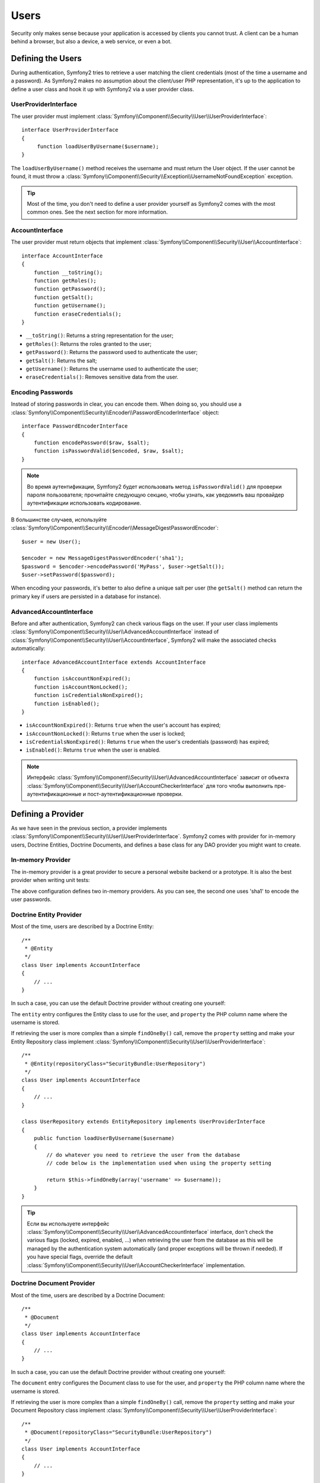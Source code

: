 .. index::
   single: Security; Users

Users
=====

Security only makes sense because your application is accessed by clients you
cannot trust. A client can be a human behind a browser, but also a device, a
web service, or even a bot.

Defining the Users
------------------

During authentication, Symfony2 tries to retrieve a user matching the client
credentials (most of the time a username and a password). As Symfony2 makes no
assumption about the client/user PHP representation, it's up to the
application to define a user class and hook it up with Symfony2 via a user
provider class.

.. index::
   single: Security; UserProviderInterface

UserProviderInterface
~~~~~~~~~~~~~~~~~~~~~

The user provider must implement
:class:`Symfony\\Component\\Security\\User\\UserProviderInterface`::

    interface UserProviderInterface
    {
         function loadUserByUsername($username);
    }

The ``loadUserByUsername()`` method receives the username and must return the
User object. If the user cannot be found, it must throw a
:class:`Symfony\\Component\\Security\\Exception\\UsernameNotFoundException`
exception.

.. tip::

    Most of the time, you don't need to define a user provider yourself as
    Symfony2 comes with the most common ones. See the next section for more
    information.

.. index::
   single: Security; AccountInterface

AccountInterface
~~~~~~~~~~~~~~~~

The user provider must return objects that implement
:class:`Symfony\\Component\\Security\\User\\AccountInterface`::

    interface AccountInterface
    {
        function __toString();
        function getRoles();
        function getPassword();
        function getSalt();
        function getUsername();
        function eraseCredentials();
    }

* ``__toString()``: Returns a string representation for the user;
* ``getRoles()``: Returns the roles granted to the user;
* ``getPassword()``: Returns the password used to authenticate the user;
* ``getSalt()``: Returns the salt;
* ``getUsername()``: Returns the username used to authenticate the user;
* ``eraseCredentials()``: Removes sensitive data from the user.

.. index::
   single: Security; Password encoding

Encoding Passwords
~~~~~~~~~~~~~~~~~~

Instead of storing passwords in clear, you can encode them. When doing so, you
should use a
:class:`Symfony\\Component\\Security\\Encoder\\PasswordEncoderInterface`
object::

    interface PasswordEncoderInterface
    {
        function encodePassword($raw, $salt);
        function isPasswordValid($encoded, $raw, $salt);
    }

.. note::

    Во время аутентификации, Symfony2 будет использовать метод ``isPasswordValid()``
    для проверки пароля пользователя; прочитайте следующую секцию, чтобы узнать, как уведомить ваш провайдер
    аутентификации использовать кодирование.

В большинстве случаев, используйте
:class:`Symfony\\Component\\Security\\Encoder\\MessageDigestPasswordEncoder`::

    $user = new User();

    $encoder = new MessageDigestPasswordEncoder('sha1');
    $password = $encoder->encodePassword('MyPass', $user->getSalt());
    $user->setPassword($password);

When encoding your passwords, it's better to also define a unique salt per user
(the ``getSalt()`` method can return the primary key if users are persisted in
a database for instance).

.. index::
   single: Security; AdvancedAccountInterface

AdvancedAccountInterface
~~~~~~~~~~~~~~~~~~~~~~~~

Before and after authentication, Symfony2 can check various flags on the user.
If your user class implements
:class:`Symfony\\Component\\Security\\User\\AdvancedAccountInterface` instead
of :class:`Symfony\\Component\\Security\\User\\AccountInterface`, Symfony2
will make the associated checks automatically::

    interface AdvancedAccountInterface extends AccountInterface
    {
        function isAccountNonExpired();
        function isAccountNonLocked();
        function isCredentialsNonExpired();
        function isEnabled();
    }

* ``isAccountNonExpired()``: Returns ``true`` when the user's account has
  expired;
* ``isAccountNonLocked()``: Returns ``true`` when the user is locked;
* ``isCredentialsNonExpired()``: Returns ``true`` when the user's credentials
  (password) has expired;
* ``isEnabled()``: Returns ``true`` when the user is enabled.

.. note::

    Интерфейс :class:`Symfony\\Component\\Security\\User\\AdvancedAccountInterface`
    зависит от объекта
    :class:`Symfony\\Component\\Security\\User\\AccountCheckerInterface`
    для того чтобы выполнить пре-аутентификационные и пост-аутентификационные проверки.

.. index::
   single: Security; User Providers

Defining a Provider
-------------------

As we have seen in the previous section, a provider implements
:class:`Symfony\\Component\\Security\\User\\UserProviderInterface`. Symfony2
comes with provider for in-memory users, Doctrine Entities, Doctrine
Documents, and defines a base class for any DAO provider you might want to
create.

.. index::
   single: Security; In-memory user provider

In-memory Provider
~~~~~~~~~~~~~~~~~~

The in-memory provider is a great provider to secure a personal website backend
or a prototype. It is also the best provider when writing unit tests:

.. configuration-block::

    .. code-block:: yaml

        # app/config/security.yml
        security.config:
            providers:
                main:
                    users:
                        foo: { password: foo, roles: ROLE_USER }
                        bar: { password: bar, roles: [ROLE_USER, ROLE_ADMIN] }
                encoded:
                    password_encoder: sha1
                    users:
                        foo: { password: 0beec7b5ea3f0fdbc95d0dd47f3c5bc275da8a33, roles: ROLE_USER }

    .. code-block:: xml

        <!-- app/config/security.xml -->
        <config>
            <provider name="main">
                <user name="foo" password="foo" roles="ROLE_USER" />
                <user name="bar" password="bar" roles="ROLE_USER,ROLE_ADMIN" />
            </provider>

            <provider name="encoded">
                <password-encoder>sha1</password-encoder>
                <user name="foo" password="0beec7b5ea3f0fdbc95d0dd47f3c5bc275da8a33" roles="ROLE_USER" />
            </provider>
        </config>

    .. code-block:: php

        // app/config/security.php
        $container->loadFromExtension('security', 'config', array(
            'providers' => array(
                'main' => array('users' => array(
                    'foo' => array('password' => 'foo', 'roles' => 'ROLE_USER'),
                    'bar' => array('password' => 'bar', 'roles' => array('ROLE_USER', 'ROLE_ADMIN')),
                )),
                'encoded' => array('password_encoder' => 'sha1', 'users' => array(
                    'foo' => array('password' => '0beec7b5ea3f0fdbc95d0dd47f3c5bc275da8a33', 'roles' => 'ROLE_USER'),
                )),
            ),
        ));

The above configuration defines two in-memory providers. As you can see, the
second one uses 'sha1' to encode the user passwords.

.. index::
   single: Security; Doctrine Entity Provider
   single: Doctrine; Doctrine Entity Provider

Doctrine Entity Provider
~~~~~~~~~~~~~~~~~~~~~~~~

Most of the time, users are described by a Doctrine Entity::

    /**
     * @Entity
     */
    class User implements AccountInterface
    {
        // ...
    }

In such a case, you can use the default Doctrine provider without creating one
yourself:

.. configuration-block::

    .. code-block:: yaml

        # app/config/security.yml
        security.config:
            providers:
                main:
                    password_encoder: sha1
                    entity: { class: SecurityBundle:User, property: username }

    .. code-block:: xml

        <!-- app/config/security.xml -->
        <config>
            <provider name="main">
                <password-encoder>sha1</password-encoder>
                <entity class="SecurityBundle:User" property="username" />
            </provider>
        </config>

    .. code-block:: php

        // app/config/security.php
        $container->loadFromExtension('security', 'config', array(
            'providers' => array(
                'main' => array(
                    'password_encoder' => 'sha1',
                    'entity' => array('class' => 'SecurityBundle:User', 'property' => 'username'),
                ),
            ),
        ));

The ``entity`` entry configures the Entity class to use for the user, and
``property`` the PHP column name where the username is stored.

If retrieving the user is more complex than a simple ``findOneBy()`` call,
remove the ``property`` setting and make your Entity Repository class
implement :class:`Symfony\\Component\\Security\\User\\UserProviderInterface`::

    /**
     * @Entity(repositoryClass="SecurityBundle:UserRepository")
     */
    class User implements AccountInterface
    {
        // ...
    }

    class UserRepository extends EntityRepository implements UserProviderInterface
    {
        public function loadUserByUsername($username)
        {
            // do whatever you need to retrieve the user from the database
            // code below is the implementation used when using the property setting

            return $this->findOneBy(array('username' => $username));
        }
    }

.. tip::

    Если вы используете интерфейс 
    :class:`Symfony\\Component\\Security\\User\\AdvancedAccountInterface`
    interface, don't check the various flags (locked, expired, enabled, ...)
    when retrieving the user from the database as this will be managed by the
    authentication system automatically (and proper exceptions will be thrown
    if needed). If you have special flags, override the default
    :class:`Symfony\\Component\\Security\\User\\AccountCheckerInterface`
    implementation.

.. index::
   single: Security; Doctrine Document Provider
   single: Doctrine; Doctrine Document Provider

Doctrine Document Provider
~~~~~~~~~~~~~~~~~~~~~~~~~~

Most of the time, users are described by a Doctrine Document::

    /**
     * @Document
     */
    class User implements AccountInterface
    {
        // ...
    }

In such a case, you can use the default Doctrine provider without creating one
yourself:

.. configuration-block::

    .. code-block:: yaml

        # app/config/security.yml
        security.config:
            providers:
                main:
                    password_encoder: sha1
                    document: { class: SecurityBundle:User, property: username }

    .. code-block:: xml

        <!-- app/config/security.xml -->
        <config>
            <provider name="main">
                <password-encoder>sha1</password-encoder>
                <document class="SecurityBundle:User" property="username" />
            </provider>
        </config>

    .. code-block:: php

        // app/config/security.php
        $container->loadFromExtension('security', 'config', array(
            'providers' => array(
                'main' => array(
                    'password_encoder' => 'sha1',
                    'document' => array('class' => 'SecurityBundle:User', 'property' => 'username'),
                ),
            ),
        ));

The ``document`` entry configures the Document class to use for the user, and
``property`` the PHP column name where the username is stored.

If retrieving the user is more complex than a simple ``findOneBy()`` call,
remove the ``property`` setting and make your Document Repository class
implement :class:`Symfony\\Component\\Security\\User\\UserProviderInterface`::

    /**
     * @Document(repositoryClass="SecurityBundle:UserRepository")
     */
    class User implements AccountInterface
    {
        // ...
    }

    class UserRepository extends DocumentRepository implements UserProviderInterface
    {
        public function loadUserByUsername($username)
        {
            // do whatever you need to retrieve the user from the database
            // code below is the implementation used when using the property setting

            return $this->findOneBy(array('username' => $username));
        }
    }

.. tip::

    If you use the
    :class:`Symfony\\Component\\Security\\User\\AdvancedAccountInterface`
    interface, don't check the various flags (locked, expired, enabled, ...)
    when retrieving the user from the database as this will be managed by the
    authentication system automatically (and proper exceptions will be thrown
    if needed). If you have special flags, override the default
    :class:`Symfony\\Component\\Security\\User\\AccountCheckerInterface`
    implementation.

Retrieving the User
-------------------

After authentication, the user is accessed via the security context::

    $user = $container->get('security.context')->getUser();

Вы также можете проверить, аутентифицирован ли пользователь при помощи метода ``isAuthenticated()``.

    $container->get('security.context')->isAuthenticated();

.. tip::

    Be aware that anonymous users are considered authenticated. If you want to
    check if a user is "fully authenticated" (non-anonymous), you need to check
    if the user has the special ``IS_AUTHENTICATED_FULLY`` role (or check that
    the user has not the ``IS_AUTHENTICATED_ANONYMOUSLY`` role).

.. index::
   single: Security; Roles

Roles
-----

A User can have as many roles as needed. Roles are usually defined as strings,
but they can be any object implementing
:class:`Symfony\\Component\\Security\\Role\\RoleInterface` (roles are always
objects internally). Roles defined as strings should begin with the ``ROLE_``
prefix to be automatically managed by Symfony2.

The roles are used by the access decision manager to secure resources. Read
the :doc:`Authorization </guides/security/authorization>` document to learn
more about access control, roles, and voters.

.. tip::

    If you define your own roles with a dedicated Role class, don't use the
    ``ROLE_`` prefix.

.. index::
   single: Security; Roles (Hierarchical)

Hierarchical Roles
~~~~~~~~~~~~~~~~~~

Вместо того, чтобы ассоциировать пользователям множество ролей, вы можете определить правила наследования ролей путем создания иерархии ролей:

.. configuration-block::

    .. code-block:: yaml

        # app/config/security.yml
        security.config:
            role_hierarchy:
                ROLE_ADMIN:       ROLE_USER
                ROLE_SUPER_ADMIN: [ROLE_USER, ROLE_ADMIN, ROLE_ALLOWED_TO_SWITCH]

    .. code-block:: xml

        <!-- app/config/security.xml -->
        <config>
            <role-hierarchy>
                <role id="ROLE_ADMIN">ROLE_USER</role>
                <role id="ROLE_SUPER_ADMIN">ROLE_USER,ROLE_ADMIN,ROLE_ALLOWED_TO_SWITCH</role>
            </role-hierarchy>
        </config>

    .. code-block:: php

        // app/config/security.php
        $container->loadFromExtension('security', 'config', array(
            'role_hierarchy' => array(
                'ROLE_ADMIN'       => 'ROLE_USER',
                'ROLE_SUPER_ADMIN' => array('ROLE_USER', 'ROLE_ADMIN', 'ROLE_ALLOWED_TO_SWITCH'),
            ),
        ));

In the above configuration, users with 'ROLE_ADMIN' role will also have the
'ROLE_USER' role. The 'ROLE_SUPER_ADMIN' role has multiple inheritance.
